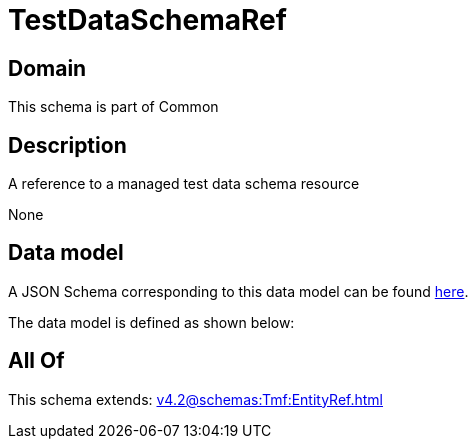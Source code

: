 = TestDataSchemaRef

[#domain]
== Domain

This schema is part of Common

[#description]
== Description

A reference to a managed test data schema resource

None

[#data_model]
== Data model

A JSON Schema corresponding to this data model can be found https://tmforum.org[here].

The data model is defined as shown below:


[#all_of]
== All Of

This schema extends: xref:v4.2@schemas:Tmf:EntityRef.adoc[]
